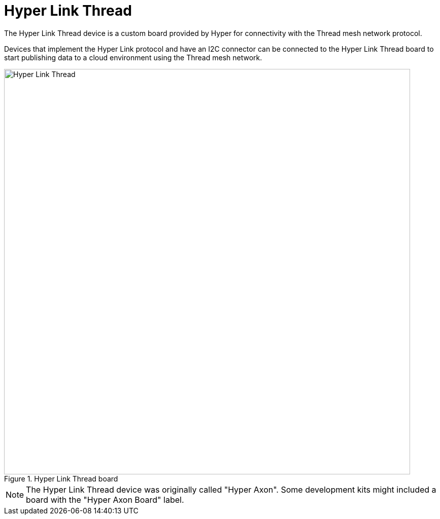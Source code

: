 = Hyper Link Thread

The Hyper Link Thread device is a custom board provided by Hyper for connectivity with the Thread mesh network protocol.

Devices that implement the Hyper Link protocol and have an I2C connector can be connected to the Hyper Link Thread board to start publishing data to a cloud environment using the Thread mesh network.

.Hyper Link Thread board
image::hyper-link-thread-board.png[Hyper Link Thread,800]

NOTE: The Hyper Link Thread device was originally called "Hyper Axon". Some development kits might included a board with the "Hyper Axon Board" label.
